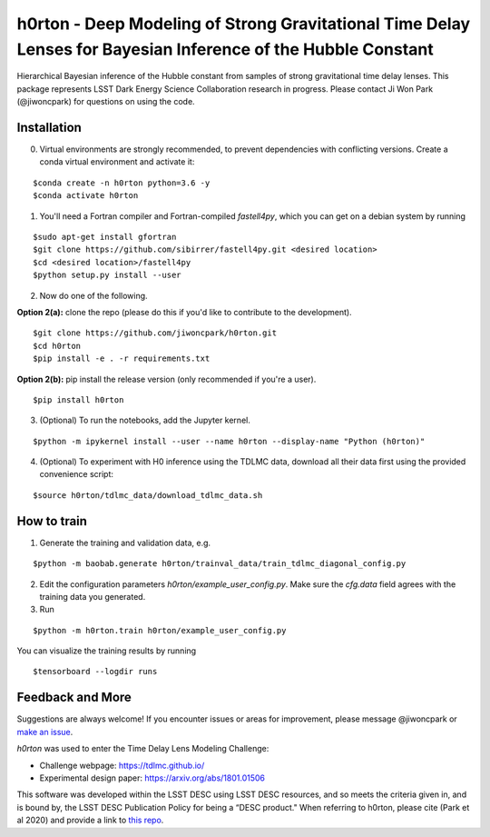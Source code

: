 ==============================================================================================================
h0rton - Deep Modeling of Strong Gravitational Time Delay Lenses for Bayesian Inference of the Hubble Constant
==============================================================================================================
.. image:: plots/overlaid_200_posteriors.png

.. image:: https://travis-ci.com/jiwoncpark/h0rton.svg?branch=master
    :target: https://travis-ci.org/jiwoncpark/h0rton

.. image:: https://readthedocs.org/projects/h0rton/badge/?version=latest
        :target: https://h0rton.readthedocs.io/en/latest/?badge=latest
        :alt: Documentation Status

.. image:: https://coveralls.io/repos/github/jiwoncpark/h0rton/badge.svg?branch=master
        :target: https://coveralls.io/github/jiwoncpark/h0rton?branch=master

.. image:: https://badge.fury.io/py/h0rton.svg
    :target: https://badge.fury.io/py/h0rton

.. image:: https://img.shields.io/badge/license-MIT-blue.svg?style=flat
    :target: https://github.com/jiwoncpark/h0rton/LICENSE

.. image:: http://img.shields.io/badge/powered%20by-AstroPy-orange.svg?style=flat
        :target: http://www.astropy.org
        :alt: Powered by Astropy Badge

Hierarchical Bayesian inference of the Hubble constant from samples of strong gravitational time delay lenses. This package represents LSST Dark Energy Science Collaboration research in progress. Please contact Ji Won Park (@jiwoncpark) for questions on using the code.


Installation
============

0. Virtual environments are strongly recommended, to prevent dependencies with conflicting versions. Create a conda virtual environment and activate it:

::

$conda create -n h0rton python=3.6 -y
$conda activate h0rton

1. You'll need a Fortran compiler and Fortran-compiled `fastell4py`, which you can get on a debian system by running

::

$sudo apt-get install gfortran
$git clone https://github.com/sibirrer/fastell4py.git <desired location>
$cd <desired location>/fastell4py
$python setup.py install --user

2. Now do one of the following. 

**Option 2(a):** clone the repo (please do this if you'd like to contribute to the development).

::

$git clone https://github.com/jiwoncpark/h0rton.git
$cd h0rton
$pip install -e . -r requirements.txt

**Option 2(b):** pip install the release version (only recommended if you're a user).

::

$pip install h0rton


3. (Optional) To run the notebooks, add the Jupyter kernel.

::

$python -m ipykernel install --user --name h0rton --display-name "Python (h0rton)"

4. (Optional) To experiment with H0 inference using the TDLMC data, download all their data first using the provided convenience script:

::

$source h0rton/tdlmc_data/download_tdlmc_data.sh 

How to train
============

1. Generate the training and validation data, e.g.

::

$python -m baobab.generate h0rton/trainval_data/train_tdlmc_diagonal_config.py

2. Edit the configuration parameters `h0rton/example_user_config.py`. Make sure the `cfg.data` field agrees with the training data you generated.

3. Run

::

$python -m h0rton.train h0rton/example_user_config.py

You can visualize the training results by running

::

$tensorboard --logdir runs

Feedback and More
=================

Suggestions are always welcome! If you encounter issues or areas for improvement, please message @jiwoncpark or `make an issue
<https://github.com/jiwoncpark/h0rton/issues>`_.

`h0rton` was used to enter the Time Delay Lens Modeling Challenge:

* Challenge webpage: https://tdlmc.github.io/
* Experimental design paper: https://arxiv.org/abs/1801.01506

This software was developed within the LSST DESC using LSST DESC resources, and so meets the criteria given in, and is bound by, the LSST DESC Publication Policy for being a “DESC product." When referring to h0rton, please cite (Park et al 2020) and provide a link to `this repo <https://github.com/jiwoncpark/h0rton>`_. 

